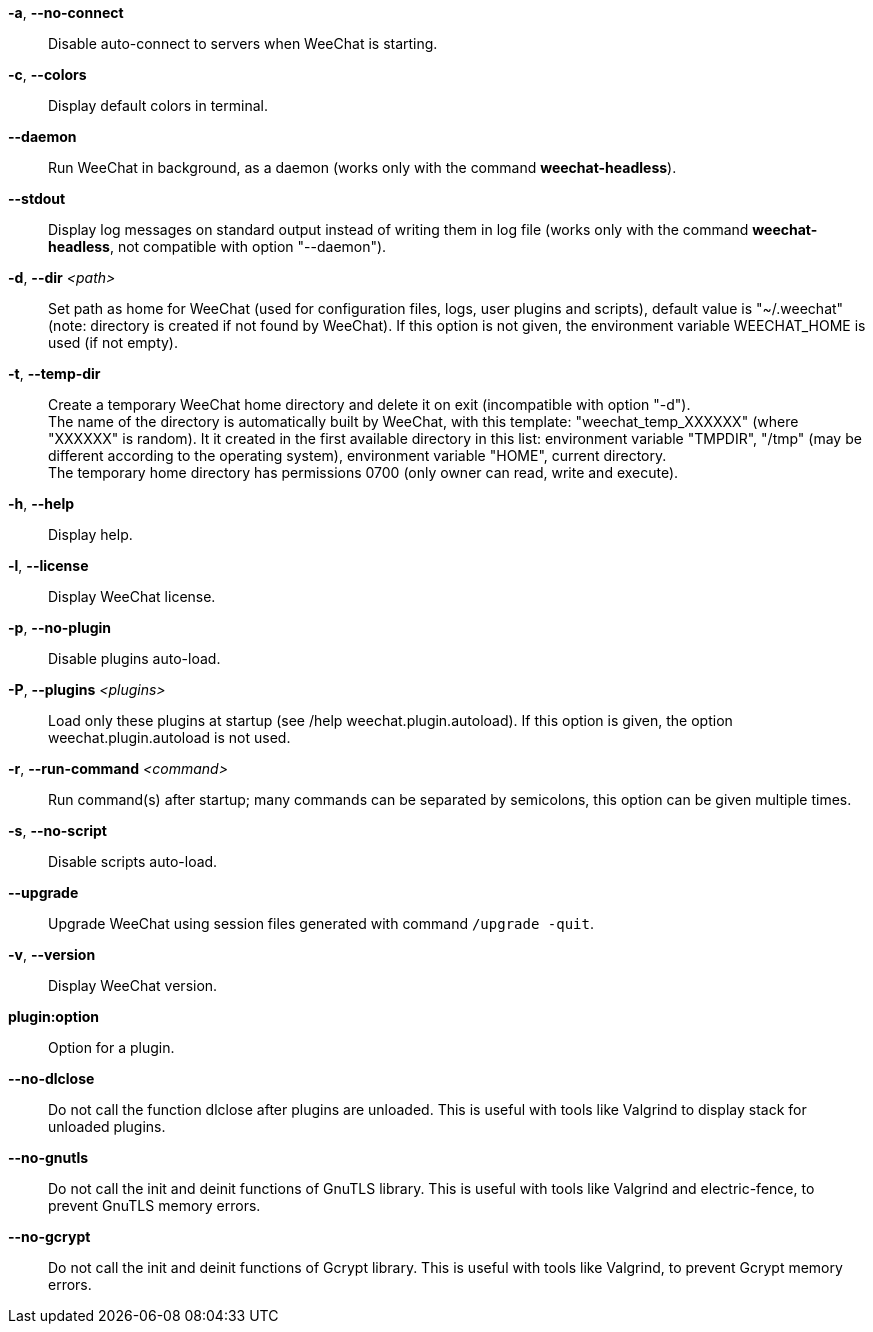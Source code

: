 // tag::standard[]
*-a*, *--no-connect*::
    Disable auto-connect to servers when WeeChat is starting.

*-c*, *--colors*::
    Display default colors in terminal.

*--daemon*::
    Run WeeChat in background, as a daemon (works only with the command
    *weechat-headless*).

*--stdout*::
    Display log messages on standard output instead of writing them in log file
    (works only with the command *weechat-headless*, not compatible with option
    "--daemon").

*-d*, *--dir* _<path>_::
    Set path as home for WeeChat (used for configuration files, logs, user
    plugins and scripts), default value is "~/.weechat" (note: directory is
    created if not found by WeeChat).
    If this option is not given, the environment variable WEECHAT_HOME is used
    (if not empty).

*-t*, *--temp-dir*::
    Create a temporary WeeChat home directory and delete it on exit
    (incompatible with option "-d"). +
    The name of the directory is automatically built by WeeChat, with this
    template: "weechat_temp_XXXXXX" (where "XXXXXX" is random). It it created
    in the first available directory in this list: environment variable "TMPDIR",
    "/tmp" (may be different according to the operating system), environment
    variable "HOME", current directory. +
    The temporary home directory has permissions 0700 (only owner can read,
    write and execute).

*-h*, *--help*::
    Display help.

*-l*, *--license*::
    Display WeeChat license.

*-p*, *--no-plugin*::
    Disable plugins auto-load.

*-P*, *--plugins* _<plugins>_::
    Load only these plugins at startup (see /help weechat.plugin.autoload).
    If this option is given, the option weechat.plugin.autoload is not used.

*-r*, *--run-command* _<command>_::
    Run command(s) after startup; many commands can be separated by semicolons,
    this option can be given multiple times.

*-s*, *--no-script*::
    Disable scripts auto-load.

*--upgrade*::
    Upgrade WeeChat using session files generated with command `/upgrade -quit`.

*-v*, *--version*::
    Display WeeChat version.

*plugin:option*::
    Option for a plugin.
// end::standard[]

// tag::debug[]
*--no-dlclose*::
    Do not call the function dlclose after plugins are unloaded.
    This is useful with tools like Valgrind to display stack for unloaded
    plugins.

*--no-gnutls*::
    Do not call the init and deinit functions of GnuTLS library.
    This is useful with tools like Valgrind and electric-fence, to prevent
    GnuTLS memory errors.

*--no-gcrypt*::
    Do not call the init and deinit functions of Gcrypt library.
    This is useful with tools like Valgrind, to prevent Gcrypt memory errors.
// end::debug[]
